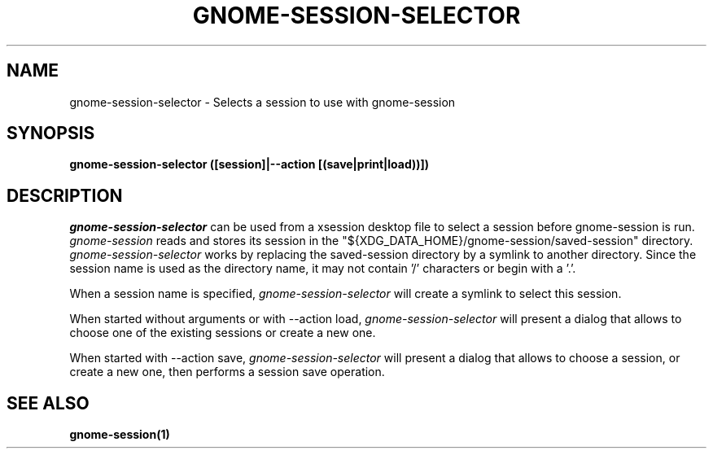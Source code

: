 .\"
.\" gnome-session-selector manual page.
.\" (C) 2010 Red Hat, Inc.
.\"
.TH GNOME-SESSION-SELECTOR 1 "GNOME"
.SH NAME
gnome-session-selector \- Selects a session to use with gnome-session
.SH SYNOPSIS
.B gnome-session-selector ([session]|--action [(save|print|load))])
.SH DESCRIPTION
\fIgnome-session-selector \fP can be used from a xsession desktop file to select
a session before gnome-session is run. \fIgnome-session\fP reads and stores
its session in the "${XDG_DATA_HOME}/gnome-session/saved-session" directory.
\fIgnome-session-selector\fP works by replacing the saved-session directory by a
symlink to another directory. Since the session name is used as the directory
name, it may not contain '/' characters or begin with a '.'.

.PP
When a session name is specified, \fIgnome-session-selector\fP will create a symlink
to select this session.

When started without arguments or with --action load,
\fIgnome-session-selector\fP will present a dialog that allows to choose one of the
existing sessions or create a new one.

When started with --action save, \fIgnome-session-selector\fP will present a dialog
that allows to choose a session, or create a new one, then performs a session
save operation.

.SH SEE ALSO
.BR gnome-session(1)
